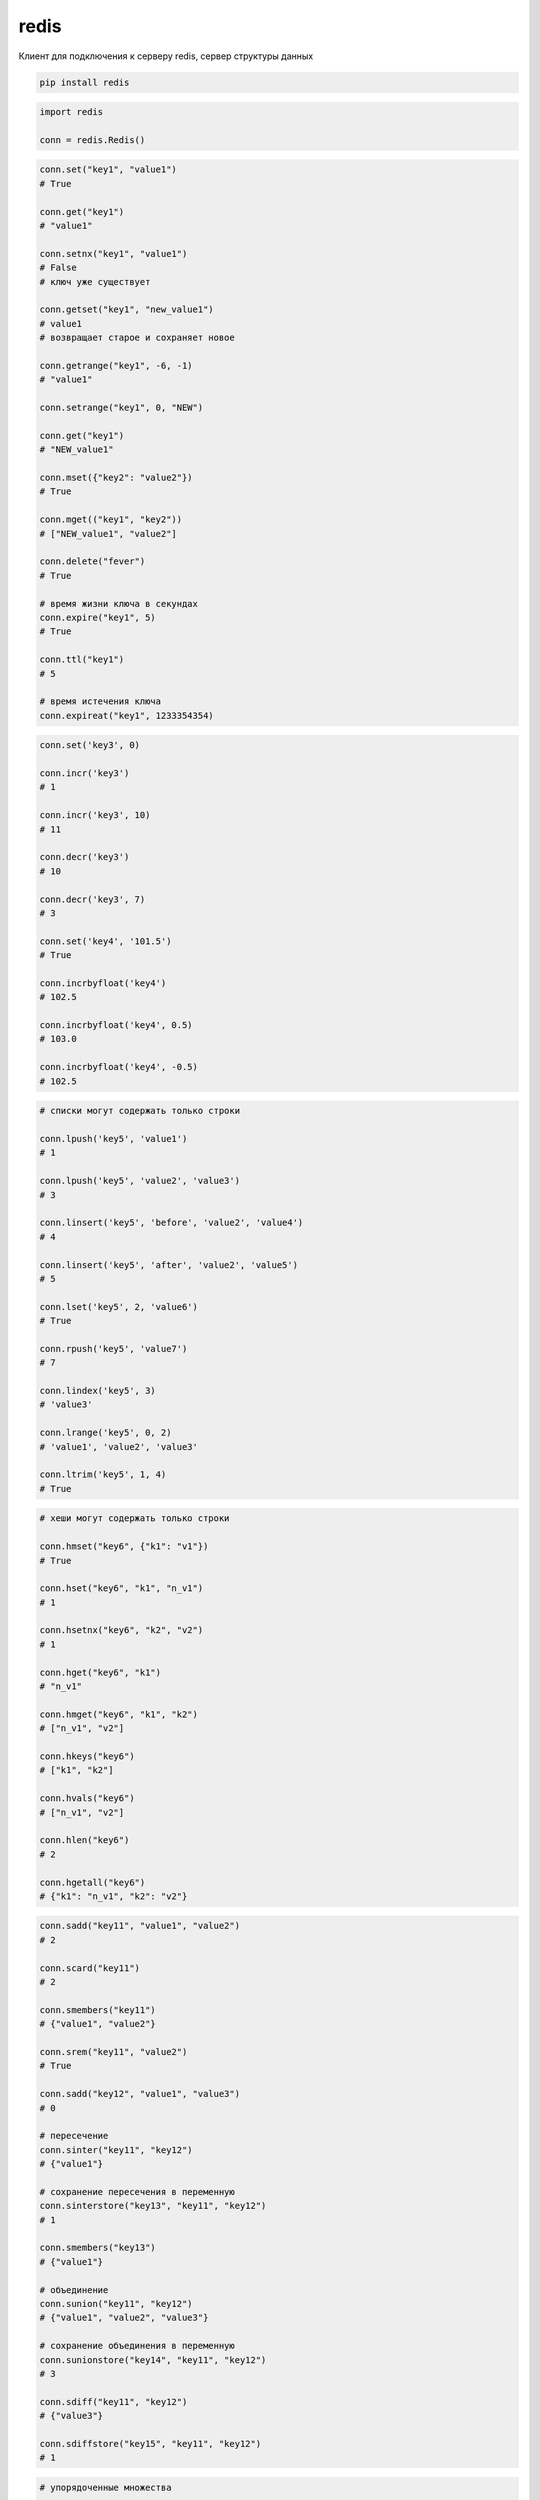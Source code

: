 .. py:module:: redis

redis
=====

Клиент для подключения к серверу redis, сервер структуры данных

.. code-block:: shell

    pip install redis


.. code-block:: py

    import redis

    conn = redis.Redis()

.. code-block:: py

    conn.set("key1", "value1")
    # True

    conn.get("key1")
    # "value1"

    conn.setnx("key1", "value1")
    # False
    # ключ уже существует

    conn.getset("key1", "new_value1")
    # value1
    # возвращает старое и сохраняет новое

    conn.getrange("key1", -6, -1)
    # "value1"

    conn.setrange("key1", 0, "NEW")

    conn.get("key1")
    # "NEW_value1"

    conn.mset({"key2": "value2"})
    # True

    conn.mget(("key1", "key2"))
    # ["NEW_value1", "value2"]

    conn.delete("fever")
    # True

    # время жизни ключа в секундах
    conn.expire("key1", 5)
    # True

    conn.ttl("key1")
    # 5

    # время истечения ключа
    conn.expireat("key1", 1233354354)



.. code-block:: py

    conn.set('key3', 0)

    conn.incr('key3')
    # 1

    conn.incr('key3', 10)
    # 11

    conn.decr('key3')
    # 10

    conn.decr('key3', 7)
    # 3

    conn.set('key4', '101.5')
    # True

    conn.incrbyfloat('key4')
    # 102.5

    conn.incrbyfloat('key4', 0.5)
    # 103.0

    conn.incrbyfloat('key4', -0.5)
    # 102.5

.. code-block:: py

    # списки могут содержать только строки

    conn.lpush('key5', 'value1')
    # 1

    conn.lpush('key5', 'value2', 'value3')
    # 3

    conn.linsert('key5', 'before', 'value2', 'value4')
    # 4

    conn.linsert('key5', 'after', 'value2', 'value5')
    # 5

    conn.lset('key5', 2, 'value6')
    # True

    conn.rpush('key5', 'value7')
    # 7

    conn.lindex('key5', 3)
    # 'value3'

    conn.lrange('key5', 0, 2)
    # 'value1', 'value2', 'value3'

    conn.ltrim('key5', 1, 4)
    # True

.. code-block:: py

    # хеши могут содержать только строки

    conn.hmset("key6", {"k1": "v1"})
    # True

    conn.hset("key6", "k1", "n_v1")
    # 1

    conn.hsetnx("key6", "k2", "v2")
    # 1

    conn.hget("key6", "k1")
    # "n_v1"

    conn.hmget("key6", "k1", "k2")
    # ["n_v1", "v2"]

    conn.hkeys("key6")
    # ["k1", "k2"]

    conn.hvals("key6")
    # ["n_v1", "v2"]

    conn.hlen("key6")
    # 2

    conn.hgetall("key6")
    # {"k1": "n_v1", "k2": "v2"}


.. code-block:: py

    conn.sadd("key11", "value1", "value2")
    # 2

    conn.scard("key11")
    # 2

    conn.smembers("key11")
    # {"value1", "value2"}

    conn.srem("key11", "value2")
    # True

    conn.sadd("key12", "value1", "value3")
    # 0

    # пересечение
    conn.sinter("key11", "key12")
    # {"value1"}

    # сохранение пересечения в переменную
    conn.sinterstore("key13", "key11", "key12")
    # 1

    conn.smembers("key13")
    # {"value1"}

    # объединение
    conn.sunion("key11", "key12")
    # {"value1", "value2", "value3"}

    # сохранение объединения в переменную
    conn.sunionstore("key14", "key11", "key12")
    # 3

    conn.sdiff("key11", "key12")
    # {"value3"}

    conn.sdiffstore("key15", "key11", "key12")
    # 1


.. code-block:: py

    # упорядоченные множества

    import time
    now = time.time()

    conn.zadd("key21", "value1", now)
    # 1

    conn.zadd("key21", "value2", now+(5*60))
    # 1

    conn.zadd("key21", "value3", now+(2*60*60))
    # 1

    conn.zadd("key21", "value4", now+(24*60*60))
    # 1

    conn.zrank("key21", "value3")
    # 2

    conn.zrange("key21", 0, -1)
    # ["value1", "value2", "value3", "value4"]

    conn.zrange("key21", 0, -1, withscores=True)
    # [("value1", 123456789), ...]


.. code-block:: py

    # биты

    conn.setbit("key41", "value1", 1)
    # 0

    conn.setbit("key41", "value2", 1)
    # 0

    conn.setbit("key42", "value1", 1)
    # 0

    conn.setbit("key43", "value1", 1)
    # 0

    conn.setbit("key43", "value3", 1)
    # 0

    conn.bitcount("key41")
    # 2

    conn.getbit("key42", "value3")
    # 0

    conn.bitop("and", "key44", "key41", "key42")
    # 542333

    conn.bitop("or", "key45", "key41", "key42")
    # 542332

    conn.bitcount("key44")
    # 3